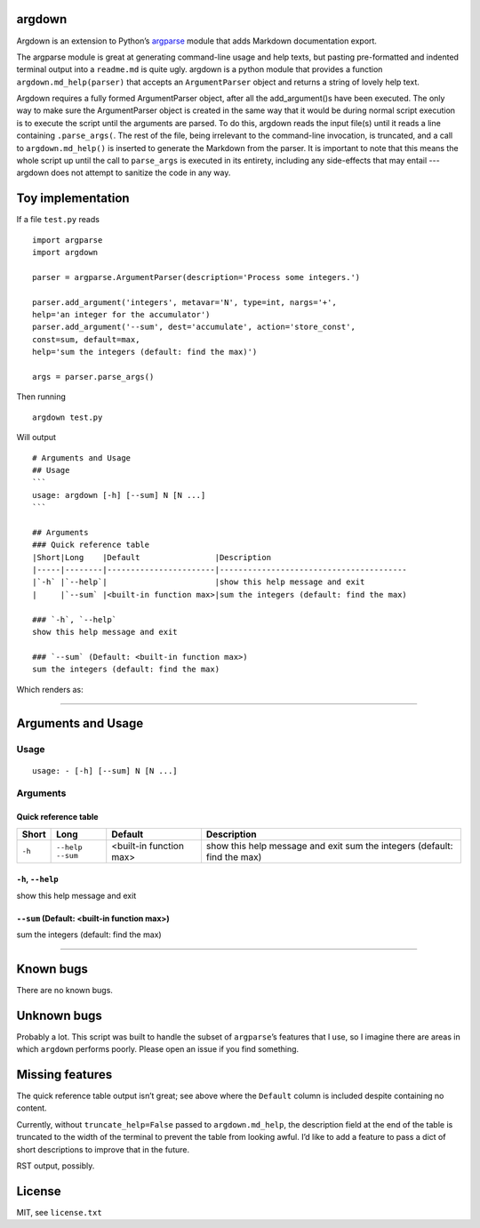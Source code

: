 argdown
=======

Argdown is an extension to Python’s argparse_ module that adds Markdown
documentation export.

The argparse module is great at generating command-line usage and help texts,
but pasting pre-formatted and indented terminal output into a ``readme.md`` is
quite ugly. argdown is a python module that provides a function
``argdown.md_help(parser)`` that accepts an ``ArgumentParser`` object and
returns a string of lovely help text.

Argdown requires a fully formed ArgumentParser object, after all the
add_argument()s have been executed. The only way to make sure the
ArgumentParser object is created in the same way that it would be during normal
script execution is to execute the script until the arguments are parsed. To do
this, argdown reads the input file(s) until it reads a line containing
``.parse_args(``. The rest of the file, being irrelevant to the command-line
invocation, is truncated, and a call to ``argdown.md_help()`` is inserted to
generate the Markdown from the parser. It is important to note that this means
the whole script up until the call to ``parse_args`` is executed in its entirety,
including any side-effects that may entail --- argdown does not attempt
to sanitize the code in any way.

Toy implementation
==================

If a file ``test.py`` reads ::

    import argparse
    import argdown

    parser = argparse.ArgumentParser(description='Process some integers.')

    parser.add_argument('integers', metavar='N', type=int, nargs='+',
    help='an integer for the accumulator')
    parser.add_argument('--sum', dest='accumulate', action='store_const',
    const=sum, default=max,
    help='sum the integers (default: find the max)')

    args = parser.parse_args()


Then running ::

    argdown test.py


Will output ::

    # Arguments and Usage
    ## Usage
    ```
    usage: argdown [-h] [--sum] N [N ...]
    ```

    ## Arguments
    ### Quick reference table
    |Short|Long    |Default                |Description
    |-----|--------|-----------------------|----------------------------------------
    |`-h` |`--help`|                       |show this help message and exit
    |     |`--sum` |<built-in function max>|sum the integers (default: find the max)

    ### `-h`, `--help`
    show this help message and exit

    ### `--sum` (Default: <built-in function max>)
    sum the integers (default: find the max)

Which renders as:

-------------------

Arguments and Usage
===================
Usage
-----
::

    usage: - [-h] [--sum] N [N ...]

Arguments
---------
Quick reference table
.....................
======  ========== ======================= ===========================================
Short   Long       Default                 Description
======  ========== ======================= ===========================================
``-h``  ``--help``                         show this help message and exit
        ``--sum``  <built-in function max> sum the integers (default: find the max)
======  ========== ======================= ===========================================

``-h``, ``--help``
..................
show this help message and exit

``--sum`` (Default: <built-in function max>)
............................................
sum the integers (default: find the max)

-------------------

Known bugs
==========

There are no known bugs.

Unknown bugs
============

Probably a lot. This script was built to handle the subset of ``argparse``’s
features that I use, so I imagine there are areas in which ``argdown`` performs
poorly. Please open an issue if you find something.

Missing features
================

The quick reference table output isn’t great; see above where the ``Default``
column is included despite containing no content.

Currently, without ``truncate_help=False`` passed to ``argdown.md_help``, the
description field at the end of the table is truncated to the width of the
terminal to prevent the table from looking awful. I’d like to add a feature to
pass a dict of short descriptions to improve that in the future.

RST output, possibly.

License
=======

MIT, see ``license.txt``

.. _argparse: https://docs.python.org/3/library/argparse.html
.. _license.txt: blob/master/license.txt
